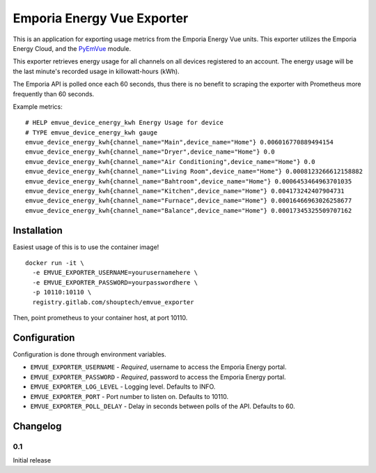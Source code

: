 ***************************
Emporia Energy Vue Exporter
***************************

This is an application for exporting usage metrics from the Emporia Energy Vue units.
This exporter utilizes the Emporia Energy Cloud, and the `PyEmVue`_ module.

This exporter retrieves energy usage for all channels on all devices registered to an
account. The energy usage will be the last minute's recorded usage in killowatt-hours (kWh).

The Emporia API is polled once each 60 seconds, thus there is no benefit to scraping the
exporter with Prometheus more frequently than 60 seconds.

Example metrics:

::

    # HELP emvue_device_energy_kwh Energy Usage for device
    # TYPE emvue_device_energy_kwh gauge
    emvue_device_energy_kwh{channel_name="Main",device_name="Home"} 0.006016770889494154
    emvue_device_energy_kwh{channel_name="Dryer",device_name="Home"} 0.0
    emvue_device_energy_kwh{channel_name="Air Conditioning",device_name="Home"} 0.0
    emvue_device_energy_kwh{channel_name="Living Room",device_name="Home"} 0.0008123266612158882
    emvue_device_energy_kwh{channel_name="Bahtroom",device_name="Home"} 0.0006453464963701035
    emvue_device_energy_kwh{channel_name="Kitchen",device_name="Home"} 0.004173242407904731
    emvue_device_energy_kwh{channel_name="Furnace",device_name="Home"} 0.00016466963026258677
    emvue_device_energy_kwh{channel_name="Balance",device_name="Home"} 0.00017345325509707162


.. _PyEmVue: https://github.com/magico13/PyEmVue

Installation
============

Easiest usage of this is to use the container image!

::

    docker run -it \
      -e EMVUE_EXPORTER_USERNAME=yourusernamehere \
      -e EMVUE_EXPORTER_PASSWORD=yourpasswordhere \
      -p 10110:10110 \
      registry.gitlab.com/shouptech/emvue_exporter


Then, point prometheus to your container host, at port 10110.

Configuration
=============

Configuration is done through environment variables.

* ``EMVUE_EXPORTER_USERNAME`` - *Required*, username to access the Emporia Energy portal.
* ``EMVUE_EXPORTER_PASSWORD`` - *Required*, password to access the Emporia Energy portal.
* ``EMVUE_EXPORTER_LOG_LEVEL`` - Logging level. Defaults to INFO.
* ``EMVUE_EXPORTER_PORT`` - Port number to listen on. Defaults to 10110.
* ``EMVUE_EXPORTER_POLL_DELAY`` - Delay in seconds between polls of the API. Defaults to 60.

Changelog
=========

0.1
----

Initial release
